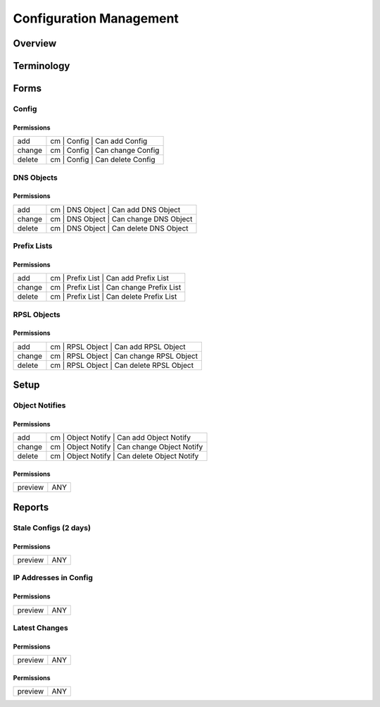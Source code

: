 ************************
Configuration Management
************************
Overview
========

Terminology
============
Forms
=====
Config
------
Permissions
^^^^^^^^^^^
======= ========================================
add     cm | Config | Can add Config
change  cm | Config | Can change Config
delete  cm | Config | Can delete Config
======= ========================================

DNS Objects
-----------
Permissions
^^^^^^^^^^^
======= ========================================
add     cm | DNS Object | Can add DNS Object
change  cm | DNS Object | Can change DNS Object
delete  cm | DNS Object | Can delete DNS Object
======= ========================================

Prefix Lists
------------
Permissions
^^^^^^^^^^^
======= ========================================
add     cm | Prefix List | Can add Prefix List
change  cm | Prefix List | Can change Prefix List
delete  cm | Prefix List | Can delete Prefix List
======= ========================================

RPSL Objects
------------
Permissions
^^^^^^^^^^^
======= ========================================
add     cm | RPSL Object | Can add RPSL Object
change  cm | RPSL Object | Can change RPSL Object
delete  cm | RPSL Object | Can delete RPSL Object
======= ========================================

Setup
=====
Object Notifies
---------------
Permissions
^^^^^^^^^^^
======= ========================================
add     cm | Object Notify | Can add Object Notify
change  cm | Object Notify | Can change Object Notify
delete  cm | Object Notify | Can delete Object Notify
======= ========================================

Permissions
^^^^^^^^^^^
======= ========================================
preview ANY
======= ========================================

Reports
=======
Stale Configs (2 days)
----------------------
Permissions
^^^^^^^^^^^
======= ========================================
preview ANY
======= ========================================

IP Addresses in Config
----------------------
Permissions
^^^^^^^^^^^
======= ========================================
preview ANY
======= ========================================

Latest Changes
--------------
Permissions
^^^^^^^^^^^
======= ========================================
preview ANY
======= ========================================

Permissions
^^^^^^^^^^^
======= ========================================
preview ANY
======= ========================================

